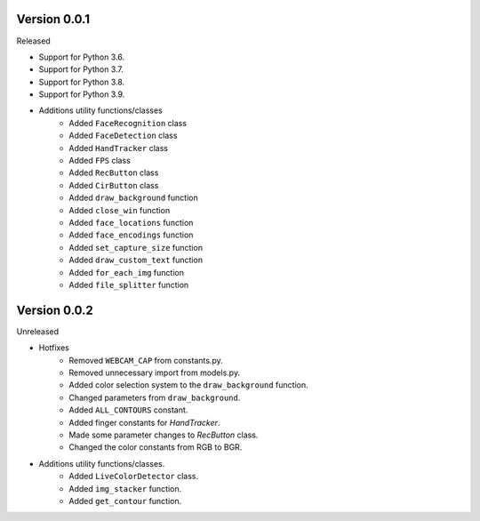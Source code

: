 Version 0.0.1
-------------

Released

-   Support for Python 3.6.
-   Support for Python 3.7.
-   Support for Python 3.8.
-   Support for Python 3.9.

- Additions utility functions/classes
    -   Added ``FaceRecognition`` class
    -   Added ``FaceDetection`` class
    -   Added ``HandTracker`` class
    -   Added ``FPS`` class
    -   Added ``RecButton`` class
    -   Added ``CirButton`` class
    -   Added ``draw_background`` function
    -   Added ``close_win`` function
    -   Added ``face_locations`` function
    -   Added ``face_encodings`` function
    -   Added ``set_capture_size`` function
    -   Added ``draw_custom_text`` function
    -   Added ``for_each_img`` function
    -   Added ``file_splitter`` function

Version 0.0.2
-------------

Unreleased

- Hotfixes
    - Removed ``WEBCAM_CAP`` from constants.py.
    - Removed unnecessary import from models.py.
    - Added color selection system to the ``draw_background`` function.
    - Changed parameters from ``draw_background``.
    - Added ``ALL_CONTOURS`` constant.
    - Added finger constants for `HandTracker`.
    - Made some parameter changes to `RecButton` class.
    - Changed the color constants from RGB to BGR.

- Additions utility functions/classes.
    - Added ``LiveColorDetector`` class.
    - Added ``img_stacker`` function.
    - Added ``get_contour`` function.



